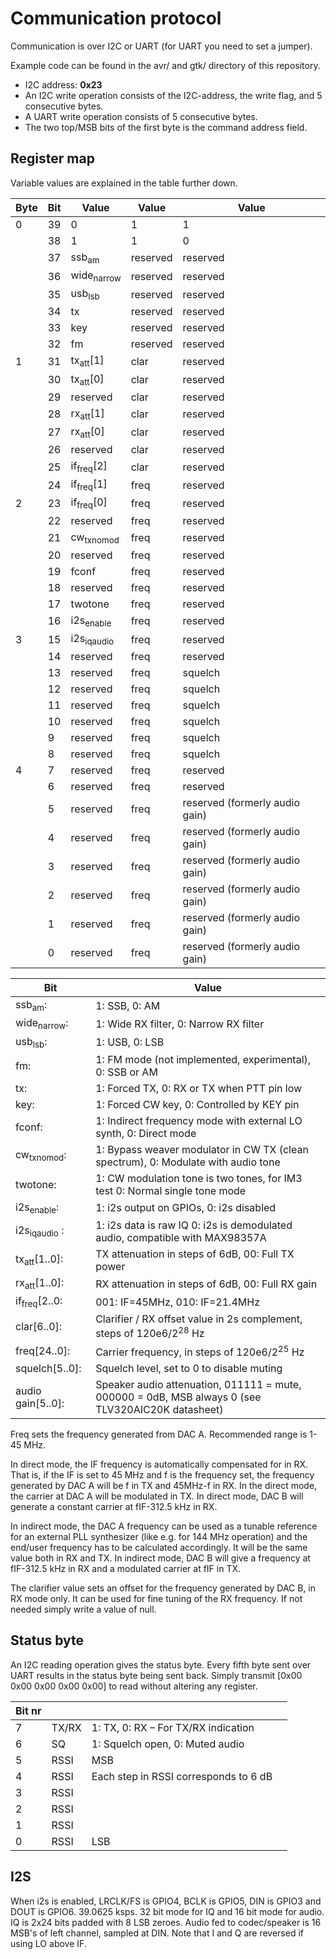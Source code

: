 * Communication protocol

Communication is over I2C or UART (for UART you need to set a jumper).

Example code can be found in the avr/ and gtk/ directory of this repository.

- I2C address: *0x23*
- An I2C write operation consists of the I2C-address, the write flag, and 5 consecutive bytes.
- A UART write operation consists of 5 consecutive bytes.
- The two top/MSB bits of the first byte is the command address field.


** Register map

Variable values are explained in the table further down.

| Byte | Bit | Value       | Value    | Value      |
|------+-----+-------------+----------+------------|
|    0 |  39 | 0           | 1        | 1          |
|      |  38 | 1           | 1        | 0          |
|      |  37 | ssb_am      | reserved | reserved   |
|      |  36 | wide_narrow | reserved | reserved   |
|      |  35 | usb_lsb     | reserved | reserved   |
|      |  34 | tx          | reserved | reserved   |
|      |  33 | key         | reserved | reserved   |
|      |  32 | fm          | reserved | reserved   |
|    1 |  31 | tx_att[1]      | clar     | reserved   |
|      |  30 | tx_att[0]    | clar     | reserved   |
|      |  29 | reserved    | clar     | reserved   |
|      |  28 | rx_att[1]    | clar     | reserved   |
|      |  27 | rx_att[0]    | clar     | reserved   |
|      |  26 | reserved    | clar     | reserved   |
|      |  25 | if_freq[2]    | clar     | reserved   |
|      |  24 | if_freq[1]    | freq     | reserved   |
|    2 |  23 | if_freq[0]    | freq     | reserved   |
|      |  22 | reserved    | freq     | reserved   |
|      |  21 | cw_tx_nomod    | freq     | reserved   |
|      |  20 | reserved    | freq     | reserved   |
|      |  19 | fconf       | freq     | reserved   |
|      |  18 | reserved     | freq     | reserved   |
|      |  17 | twotone    | freq     | reserved   |
|      |  16 | i2s_enable    | freq     | reserved   |
|    3 |  15 | i2s_iq_audio    | freq     | reserved   |
|      |  14 | reserved    | freq     | reserved   |
|      |  13 | reserved    | freq     | squelch	   |
|      |  12 | reserved    | freq     | squelch	   |
|      |  11 | reserved    | freq     | squelch	   |
|      |  10 | reserved    | freq     | squelch	   |
|      |   9 | reserved    | freq     | squelch	   |
|      |   8 | reserved    | freq     | squelch	   |
|    4 |   7 | reserved    | freq     | reserved   |
|      |   6 | reserved    | freq     | reserved   |
|      |   5 | reserved    | freq     | reserved (formerly audio gain) |
|      |   4 | reserved    | freq     | reserved (formerly audio gain) |
|      |   3 | reserved    | freq     | reserved (formerly audio gain) |
|      |   2 | reserved    | freq     | reserved (formerly audio gain) |
|      |   1 | reserved    | freq     | reserved (formerly audio gain) |
|      |   0 | reserved    | freq     | reserved (formerly audio gain) |



| Bit               | Value                                                                                             |
|-------------------+---------------------------------------------------------------------------------------------------|
| ssb_am:           | 1: SSB, 0: AM                                                                                     |
| wide_narrow:      | 1: Wide RX filter, 0: Narrow RX filter                                                            |
| usb_lsb:          | 1: USB, 0: LSB											|
| fm:               | 1: FM mode (not implemented, experimental), 0: SSB or AM                                                  		|
| tx:               | 1: Forced TX, 0: RX or TX when PTT pin low                                                        |
| key:              | 1: Forced CW key, 0: Controlled by KEY pin                                                        |
| fconf:           | 1: Indirect frequency mode with external LO synth, 0: Direct mode                                  |
| cw_tx_nomod:    | 1: Bypass weaver modulator in CW TX (clean spectrum), 0: Modulate with audio tone 			|
| twotone:    | 1: CW modulation tone is two tones, for IM3 test 0: Normal single tone mode 			|
| i2s_enable:		| 1: i2s output on GPIOs, 0: i2s disabled |
| i2s_iq_audio :  | 1: i2s data is raw IQ 0: i2s is demodulated audio, compatible with MAX98357A  |
| tx_att[1..0]:    | TX attenuation in steps of 6dB, 00: Full TX power                                                  |
| rx_att[1..0]:    | RX attenuation in steps of 6dB, 00: Full RX gain          						|
| if_freq[2..0:    | 001: IF=45MHz, 010: IF=21.4MHz         								|
| clar[6..0]:       | Clarifier / RX offset value in 2s complement, steps of 120e6/2^28 Hz                              |
| freq[24..0]:      | Carrier frequency, in steps of 120e6/2^25 Hz                                                      |
| squelch[5..0]:    | Squelch level, set to 0 to disable muting								|
| audio gain[5..0]: | Speaker audio attenuation, 011111 = mute, 000000 = 0dB, MSB always 0 (see TLV320AIC20K datasheet) |

Freq sets the frequency generated from DAC A. Recommended range is 1-45 MHz.

In direct mode, the IF frequency is automatically compensated for in RX. That is, if the IF is set to 45 MHz and f is the frequency set, the frequency generated by DAC A will be f in TX and 45MHz-f in RX.
In the direct mode, the carrier at DAC A will be modulated in TX. In direct mode, DAC B will generate a constant carrier at fIF-312.5 kHz in RX. 

In indirect mode, the DAC A frequency can be used as a tunable reference for an external PLL synthesizer (like e.g. for 144 MHz operation) and the end/user frequency has to be calculated accordingly. It will be the same value both in RX and TX.
In indirect mode, DAC B will give a frequency at fIF-312.5 kHz in RX and a modulated carrier at fIF in TX.  

The clarifier value sets an offset for the frequency generated by DAC B, in RX mode only. It can be used for fine tuning of the RX frequency. If not needed simply write a value of null.

** Status byte
   
An I2C reading operation gives the status byte.													
Every fifth byte sent over UART results in the status byte being sent back.
Simply transmit [0x00 0x00 0x00 0x00 0x00] to read without altering any register.


| Bit nr |          |                                       |                                       
|--------+----------+---------------------------------------+
|      7 | TX/RX    | 1: TX, 0: RX – For TX/RX indication   |
|      6 | SQ	    | 1: Squelch open, 0: Muted audio       |
|      5 | RSSI     | MSB                                   |
|      4 | RSSI     | Each step in RSSI corresponds to 6 dB |
|      3 | RSSI     |                                       |
|      2 | RSSI     |                                       |
|      1 | RSSI     |                                       |
|      0 | RSSI     | LSB  				    |


** I2S

When i2s is enabled, LRCLK/FS is GPIO4, BCLK is GPIO5, DIN is GPIO3 and DOUT is GPIO6. 
39.0625 ksps. 32 bit mode for IQ and 16 bit mode for audio.
IQ is 2x24 bits padded with 8 LSB zeroes.
Audio fed to codec/speaker is 16 MSB's of left channel, sampled at DIN.
Note that I and Q are reversed if using LO above IF.

